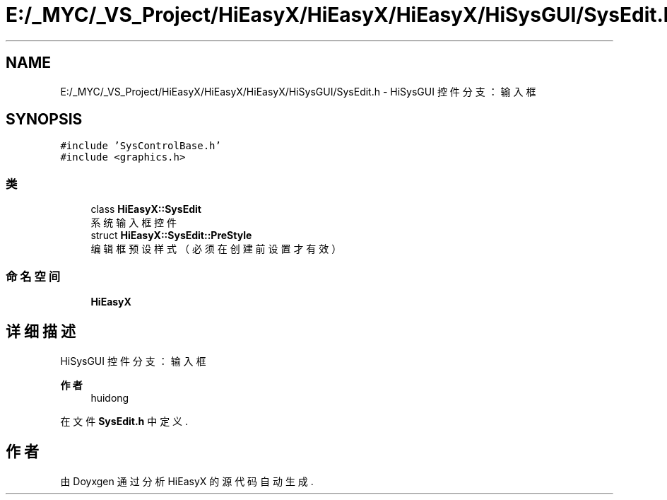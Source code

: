 .TH "E:/_MYC/_VS_Project/HiEasyX/HiEasyX/HiEasyX/HiSysGUI/SysEdit.h" 3 "2023年 一月 13日 星期五" "Version Ver 0.3.0" "HiEasyX" \" -*- nroff -*-
.ad l
.nh
.SH NAME
E:/_MYC/_VS_Project/HiEasyX/HiEasyX/HiEasyX/HiSysGUI/SysEdit.h \- HiSysGUI 控件分支：输入框  

.SH SYNOPSIS
.br
.PP
\fC#include 'SysControlBase\&.h'\fP
.br
\fC#include <graphics\&.h>\fP
.br

.SS "类"

.in +1c
.ti -1c
.RI "class \fBHiEasyX::SysEdit\fP"
.br
.RI "系统输入框控件 "
.ti -1c
.RI "struct \fBHiEasyX::SysEdit::PreStyle\fP"
.br
.RI "编辑框预设样式（必须在创建前设置才有效） "
.in -1c
.SS "命名空间"

.in +1c
.ti -1c
.RI " \fBHiEasyX\fP"
.br
.in -1c
.SH "详细描述"
.PP 
HiSysGUI 控件分支：输入框 


.PP
\fB作者\fP
.RS 4
huidong 
.RE
.PP

.PP
在文件 \fBSysEdit\&.h\fP 中定义\&.
.SH "作者"
.PP 
由 Doyxgen 通过分析 HiEasyX 的 源代码自动生成\&.
